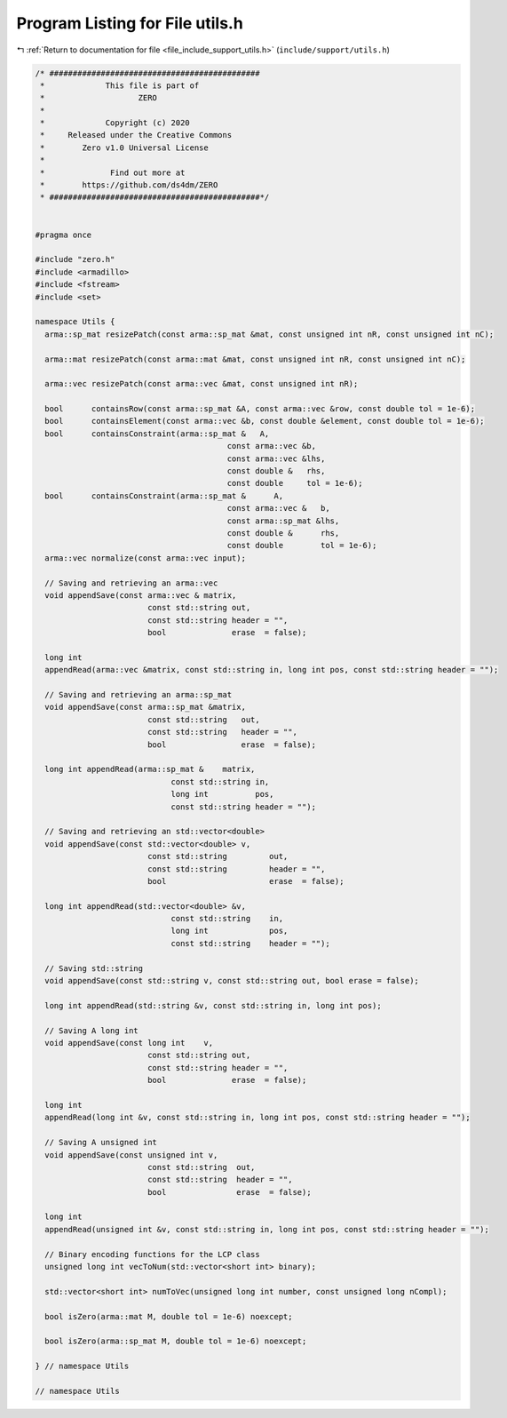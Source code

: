 
.. _program_listing_file_include_support_utils.h:

Program Listing for File utils.h
================================

|exhale_lsh| :ref:`Return to documentation for file <file_include_support_utils.h>` (``include/support/utils.h``)

.. |exhale_lsh| unicode:: U+021B0 .. UPWARDS ARROW WITH TIP LEFTWARDS

.. code-block:: cpp

   /* #############################################
    *             This file is part of
    *                    ZERO
    *
    *             Copyright (c) 2020
    *     Released under the Creative Commons
    *        Zero v1.0 Universal License
    *
    *              Find out more at
    *        https://github.com/ds4dm/ZERO
    * #############################################*/
   
   
   #pragma once
   
   #include "zero.h"
   #include <armadillo>
   #include <fstream>
   #include <set>
   
   namespace Utils {
     arma::sp_mat resizePatch(const arma::sp_mat &mat, const unsigned int nR, const unsigned int nC);
   
     arma::mat resizePatch(const arma::mat &mat, const unsigned int nR, const unsigned int nC);
   
     arma::vec resizePatch(const arma::vec &mat, const unsigned int nR);
   
     bool      containsRow(const arma::sp_mat &A, const arma::vec &row, const double tol = 1e-6);
     bool      containsElement(const arma::vec &b, const double &element, const double tol = 1e-6);
     bool      containsConstraint(arma::sp_mat &   A,
                                            const arma::vec &b,
                                            const arma::vec &lhs,
                                            const double &   rhs,
                                            const double     tol = 1e-6);
     bool      containsConstraint(arma::sp_mat &      A,
                                            const arma::vec &   b,
                                            const arma::sp_mat &lhs,
                                            const double &      rhs,
                                            const double        tol = 1e-6);
     arma::vec normalize(const arma::vec input);
   
     // Saving and retrieving an arma::vec
     void appendSave(const arma::vec & matrix,
                           const std::string out,
                           const std::string header = "",
                           bool              erase  = false);
   
     long int
     appendRead(arma::vec &matrix, const std::string in, long int pos, const std::string header = "");
   
     // Saving and retrieving an arma::sp_mat
     void appendSave(const arma::sp_mat &matrix,
                           const std::string   out,
                           const std::string   header = "",
                           bool                erase  = false);
   
     long int appendRead(arma::sp_mat &    matrix,
                                const std::string in,
                                long int          pos,
                                const std::string header = "");
   
     // Saving and retrieving an std::vector<double>
     void appendSave(const std::vector<double> v,
                           const std::string         out,
                           const std::string         header = "",
                           bool                      erase  = false);
   
     long int appendRead(std::vector<double> &v,
                                const std::string    in,
                                long int             pos,
                                const std::string    header = "");
   
     // Saving std::string
     void appendSave(const std::string v, const std::string out, bool erase = false);
   
     long int appendRead(std::string &v, const std::string in, long int pos);
   
     // Saving A long int
     void appendSave(const long int    v,
                           const std::string out,
                           const std::string header = "",
                           bool              erase  = false);
   
     long int
     appendRead(long int &v, const std::string in, long int pos, const std::string header = "");
   
     // Saving A unsigned int
     void appendSave(const unsigned int v,
                           const std::string  out,
                           const std::string  header = "",
                           bool               erase  = false);
   
     long int
     appendRead(unsigned int &v, const std::string in, long int pos, const std::string header = "");
   
     // Binary encoding functions for the LCP class
     unsigned long int vecToNum(std::vector<short int> binary);
   
     std::vector<short int> numToVec(unsigned long int number, const unsigned long nCompl);
   
     bool isZero(arma::mat M, double tol = 1e-6) noexcept;
   
     bool isZero(arma::sp_mat M, double tol = 1e-6) noexcept;
   
   } // namespace Utils
   
   // namespace Utils
